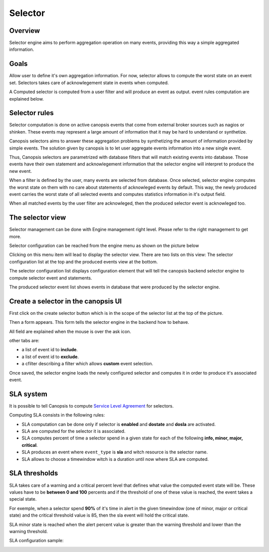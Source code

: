 ﻿.. _selector:

Selector
========

Overview
--------

Selector engine aims to perform aggregation operation on many events,
providing this way a simple aggregated information.

Goals
-----

Allow user to define it's own aggregation information. For now, selector
allows to compute the worst state on an event set. Selectors takes care
of acknowlegement state in events when computed.

A Computed selector is computed from a user filter and will produce an
event as output. event rules computation are explained below.

Selector rules
--------------

Selector computation is done on active canopsis events that come from
external broker sources such as nagios or shinken. These events may
represent a large amount of information that it may be hard to understand
or synthetize.

Canopsis selectors aims to answer these aggregation problems by synthetizing
the amount of information provided by simple events. The solution given by
canopsis is to let user aggregate events information into a new single event.

Thus, Canopsis selectors are parametrized with database filters that will
match existing events into database. Those events have their own statement
and acknowlegement information that the selector engine will interpret to
produce the new event.

When a filter is defined by the user, many events are selected from database.
Once selected, selector engine computes the worst state on them with no care
about statements of acknowleged events by default. This way, the newly produced
event carries the worst state of all selected events and computes statistics
information in it's output field.

When all matched events by the user filter are acknowleged, then the produced
selector event is acknowleged too.

The selector view
-----------------

Selector management can be done with Engine management right level.
Please refer to the right management to get more.

Selector configuration can be reached from the engine menu as shown on
the picture below

.. image:: ../../_static/images/frontend/selector_configuration_1.png

Clicking on this menu item will lead to display the selector view. There
are two lists on this view: The selector configuration list at the top
and the produced events view at the bottom.

.. image:: ../../_static/images/frontend/selector_renderer_1.png

The selector configuration list displays configuration element that will
tell the canopsis backend selector engine to compute selector event and
statements.

The produced selector event list shows events in database that were
produced by the selector engine.

Create a selector in the canopsis UI
------------------------------------

First click on the create selector button which is in the scope of the
selector list at the top of the picture.

Then a form appears. This form tells the selector engine in the backend
how to behave.

.. image:: ../../_static/images/frontend/selector_configuration_2.png

All field are explained when the mouse is over the ask icon.

other tabs are:

-  a list of event id to **include**.
-  a list of event id to **exclude**.
-  a cfilter describing a filter which allows **custom** event selection.

Once saved, the selector engine loads the newly configured selector and
computes it in order to produce it's associated event.

SLA system
----------

It is possible to tell Canopsis to compute `Service Level Agreement <http://en.wikipedia.org/wiki/Service-level_agreement>`_ for selectors.

Computing SLA consists in the following rules:

- SLA computation can be done only if selector is **enabled** and **dostate** and **dosla** are activated.
- SLA are computed for the selector it is associated.
- SLA computes percent of time a selector spend in a given state for each of the following **info, minor, major, critical**.
- SLA produces an event where ``event_type`` is **sla** and witch resource is the selector name.
- SLA allows to choose a timewindow witch is a duration until now where SLA are computed.

SLA thresholds
--------------

SLA takes care of a warning and a critical percent level that defines what value the computed event state will be. These values have to be **between 0 and 100** percents and if the threshold of one of these value is reached, the event takes a special state.

For exemple, when a selector spend **90%** of it's time in alert in the given timewindow (one of minor, major or critical state) and the critical threshold value is 85, then the sla event will hold the critical state.

SLA minor state is reached when the alert percent value is greater than the warning threshold and lower than the warning threshold.

SLA configuration sample:

.. image:: ../../_static/images/frontend/sla_configuration.png
